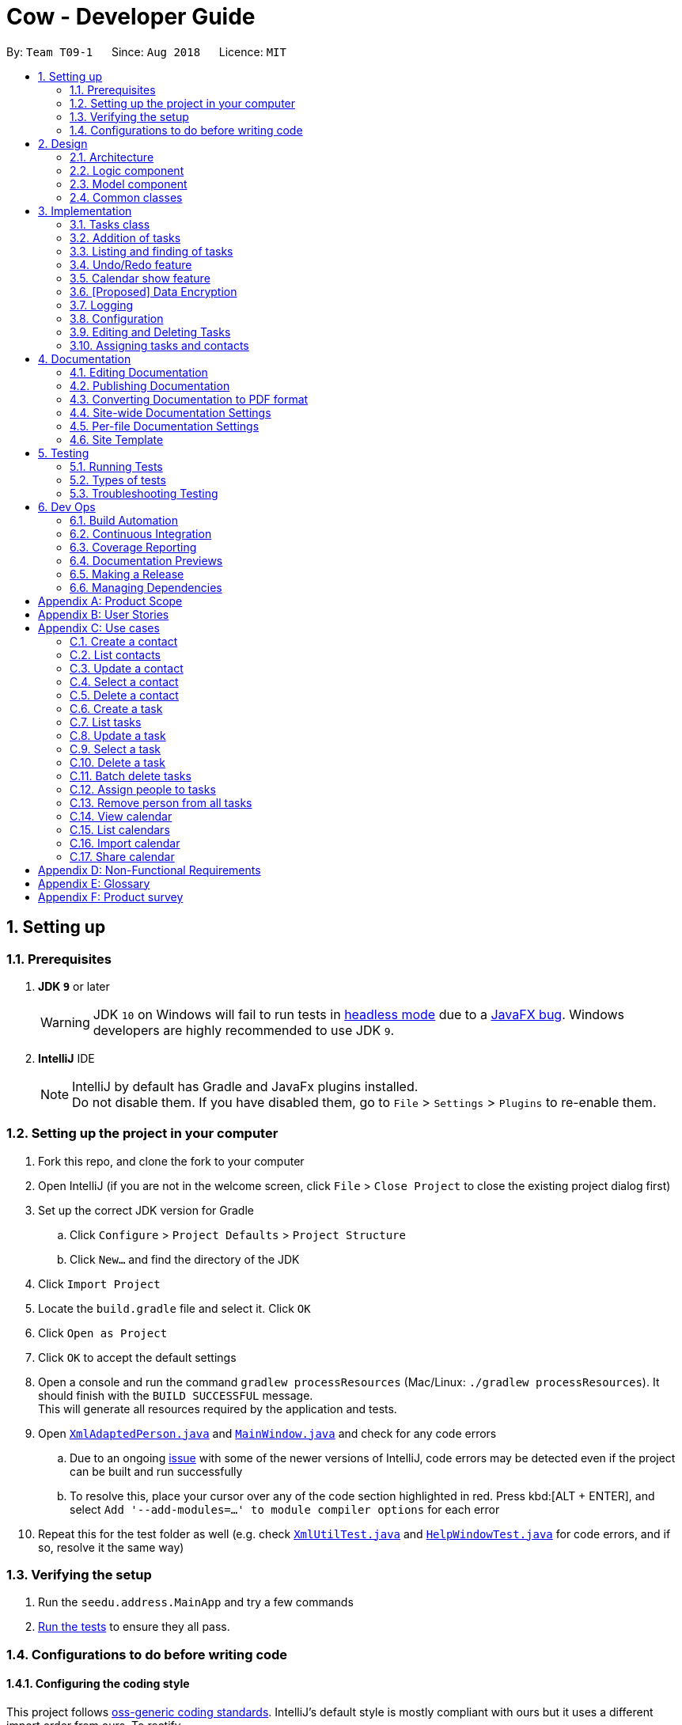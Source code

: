 = Cow - Developer Guide
:site-section: DeveloperGuide
:toc:
:toc-title:
:toc-placement: preamble
:sectnums:
:imagesDir: images
:stylesDir: stylesheets
:xrefstyle: full
ifdef::env-github[]
:tip-caption: :bulb:
:note-caption: :information_source:
:warning-caption: :warning:
:experimental:
endif::[]
:repoURL: https://github.com/CS2103-AY1819S1-T09-1/main

By: `Team T09-1`      Since: `Aug 2018`      Licence: `MIT`

== Setting up

=== Prerequisites

. *JDK `9`* or later
+
[WARNING]
JDK `10` on Windows will fail to run tests in <<UsingGradle#Running-Tests, headless mode>> due to a https://github.com/javafxports/openjdk-jfx/issues/66[JavaFX bug].
Windows developers are highly recommended to use JDK `9`.

. *IntelliJ* IDE
+
[NOTE]
IntelliJ by default has Gradle and JavaFx plugins installed. +
Do not disable them. If you have disabled them, go to `File` > `Settings` > `Plugins` to re-enable them.

=== Setting up the project in your computer

. Fork this repo, and clone the fork to your computer
. Open IntelliJ (if you are not in the welcome screen, click `File` > `Close Project` to close the existing project dialog first)
. Set up the correct JDK version for Gradle
.. Click `Configure` > `Project Defaults` > `Project Structure`
.. Click `New...` and find the directory of the JDK
. Click `Import Project`
. Locate the `build.gradle` file and select it. Click `OK`
. Click `Open as Project`
. Click `OK` to accept the default settings
. Open a console and run the command `gradlew processResources` (Mac/Linux: `./gradlew processResources`). It should finish with the `BUILD SUCCESSFUL` message. +
This will generate all resources required by the application and tests.
. Open link:{repoURL}/src/main/java/seedu/address/storage/XmlAdaptedPerson.java[`XmlAdaptedPerson.java`] and link:{repoURL}/src/main/java/seedu/address/ui/MainWindow.java[`MainWindow.java`] and check for any code errors
.. Due to an ongoing https://youtrack.jetbrains.com/issue/IDEA-189060[issue] with some of the newer versions of IntelliJ, code errors may be detected even if the project can be built and run successfully
.. To resolve this, place your cursor over any of the code section highlighted in red. Press kbd:[ALT + ENTER], and select `Add '--add-modules=...' to module compiler options` for each error
. Repeat this for the test folder as well (e.g. check link:{repoURL}/src/test/java/seedu/address/commons/util/XmlUtilTest.java[`XmlUtilTest.java`] and link:{repoURL}/src/test/java/seedu/address/ui/HelpWindowTest.java[`HelpWindowTest.java`] for code errors, and if so, resolve it the same way)

=== Verifying the setup

. Run the `seedu.address.MainApp` and try a few commands
. <<Testing,Run the tests>> to ensure they all pass.

=== Configurations to do before writing code

==== Configuring the coding style

This project follows https://github.com/oss-generic/process/blob/master/docs/CodingStandards.adoc[oss-generic coding standards]. IntelliJ's default style is mostly compliant with ours but it uses a different import order from ours. To rectify,

. Go to `File` > `Settings...` (Windows/Linux), or `IntelliJ IDEA` > `Preferences...` (macOS)
. Select `Editor` > `Code Style` > `Java`
. Click on the `Imports` tab to set the order

* For `Class count to use import with '\*'` and `Names count to use static import with '*'`: Set to `999` to prevent IntelliJ from contracting the import statements
* For `Import Layout`: The order is `import static all other imports`, `import java.\*`, `import javax.*`, `import org.\*`, `import com.*`, `import all other imports`. Add a `<blank line>` between each `import`

Optionally, you can follow the <<UsingCheckstyle#, UsingCheckstyle.adoc>> document to configure Intellij to check style-compliance as you write code.

==== Setting up CI

Set up Travis to perform Continuous Integration (CI) for your fork. See <<UsingTravis#, UsingTravis.adoc>> to learn how to set it up.

After setting up Travis, you can optionally set up coverage reporting for your team fork (see <<UsingCoveralls#, UsingCoveralls.adoc>>).

[NOTE]
Coverage reporting could be useful for a team repository that hosts the final version but it is not that useful for your personal fork.

Optionally, you can set up AppVeyor as a second CI (see <<UsingAppVeyor#, UsingAppVeyor.adoc>>).

[NOTE]
Having both Travis and AppVeyor ensures your App works on both Unix-based platforms and Windows-based platforms (Travis is Unix-based and AppVeyor is Windows-based)

== Design

[[Design-Architecture]]
=== Architecture

.Architecture Diagram
image::Architecture.png[width="600"]

The *_Architecture Diagram_* given above explains the high-level design of the App. Given below is a quick overview of each component.

[TIP]
The `.pptx` files used to create diagrams in this document can be found in the link:{repoURL}/docs/diagrams/[diagrams] folder. To update a diagram, modify the diagram in the pptx file, select the objects of the diagram, and choose `Save as picture`.

`Main` has only one class called link:{repoURL}/src/main/java/seedu/address/MainApp.java[`MainApp`]. It is responsible for,

* At app launch: Initializes the components in the correct sequence, and connects them up with each other.
* At shut down: Shuts down the components and invokes cleanup method where necessary.

<<Design-Commons,*`Commons`*>> represents a collection of classes used by multiple other components. Two of those classes play important roles at the architecture level.

* `EventsCenter` : This class (written using https://github.com/google/guava/wiki/EventBusExplained[Google's Event Bus library]) is used by components to communicate with other components using events (i.e. a form of _Event Driven_ design)
* `LogsCenter` : Used by many classes to write log messages to the App's log file.

The rest of the App consists of four components.

* <<Design-Ui,*`UI`*>>: The UI of the App.
* <<Design-Logic,*`Logic`*>>: The command executor.
* <<Design-Model,*`Model`*>>: Holds the data of the App in-memory.
* <<Design-Storage,*`Storage`*>>: Reads data from, and writes data to, the hard disk.

Each of the four components

* Defines its _API_ in an `interface` with the same name as the Component.
* Exposes its functionality using a `{Component Name}Manager` class.

For example, the `Logic` component (see the class diagram given below) defines it's API in the `Logic.java` interface and exposes its functionality using the `LogicManager.java` class.

.Class Diagram of the Logic Component
image::LogicClassDiagram.png[width="800"]

[discrete]
==== Events-Driven nature of the design

The _Sequence Diagram_ below shows how the components interact for the scenario where the user issues the command `delete 1`.

.Component interactions for `delete 1` command (part 1)
image::SDforDeletePerson.png[width="800"]

[NOTE]
Note how the `Model` simply raises a `AddressBookChangedEvent` when the Address Book data are changed, instead of asking the `Storage` to save the updates to the hard disk.

The diagram below shows how the `EventsCenter` reacts to that event, which eventually results in the updates being saved to the hard disk and the status bar of the UI being updated to reflect the 'Last Updated' time.

.Component interactions for `delete 1` command (part 2)
image::SDforDeletePersonEventHandling.png[width="800"]

[NOTE]
Note how the event is propagated through the `EventsCenter` to the `Storage` and `UI` without `Model` having to be coupled to either of them. This is an example of how this Event Driven approach helps us reduce direct coupling between components.

The sections below give more details of each component.

////
[[Design-Ui]]
=== UI component

.Structure of the UI Component
image::UiClassDiagram.png[width="800"]

*API* : link:{repoURL}/src/main/java/seedu/address/ui/Ui.java[`Ui.java`]

The UI consists of a `MainWindow` that is made up of parts e.g.`CommandBox`, `ResultDisplay`, `PersonListPanel`, `StatusBarFooter`, `BrowserPanel` etc. All these, including the `MainWindow`, inherit from the abstract `UiPart` class.

The `UI` component uses JavaFx UI framework. The layout of these UI parts are defined in matching `.fxml` files that are in the `src/main/resources/view` folder. For example, the layout of the link:{repoURL}/src/main/java/seedu/address/ui/MainWindow.java[`MainWindow`] is specified in link:{repoURL}/src/main/resources/view/MainWindow.fxml[`MainWindow.fxml`]

The `UI` component,

* Executes user commands using the `Logic` component.
* Binds itself to some data in the `Model` so that the UI can auto-update when data in the `Model` change.
* Responds to events raised from various parts of the App and updates the UI accordingly.
////

[[Design-Logic]]
=== Logic component

[[fig-LogicClassDiagram]]
.Structure of the Logic Component
image::LogicClassDiagram.png[width="800"]

*API* :
link:{repoURL}/src/main/java/seedu/address/logic/Logic.java[`Logic.java`]

.  `Logic` uses the `AppParser` class to parse the user command.
.  `AppParser` then sends the command to the appropriate module parser.
.  This results in a `Command` object which is executed by the `LogicManager`.
.  The command execution can affect the `Model` (e.g. adding a person) and/or raise events.
.  The result of the command execution is encapsulated as a `CommandResult` object which is passed back to the `Ui`.

Given below is the Sequence Diagram for interactions within the `Logic` component for the `execute("contacts delete 1")` API call.

.Interactions Inside the Logic Component for the `contacts delete 1` Command
image::DeletePersonSdForLogic.png[width="800"]

[[Design-Model]]
=== Model component

.Structure of the Model Component
image::ModelClassDiagram.png[width="800"]

*API* : link:{repoURL}/src/main/java/seedu/address/model/Model.java[`Model.java`]

The `Model`,

* stores a `UserPref` object that represents the user's preferences.
* stores the Address Book data.
* exposes an unmodifiable `ObservableList<Person>` and `ObservableList<Task>` that can be 'observed' e.g. the UI can be bound to this list so that the UI automatically updates when the data in the list change.
* does not depend on any of the other three components.

////
[[Design-Storage]]
=== Storage component

.Structure of the Storage Component
image::StorageClassDiagram.png[width="800"]

*API* : link:{repoURL}/src/main/java/seedu/address/storage/Storage.java[`Storage.java`]

The `Storage` component,

* can save `UserPref` objects in json format and read it back.
* can save the Address Book data in xml format and read it back.
////

[[Design-Commons]]
=== Common classes

Classes used by multiple components are in the `seedu.addressbook.commons` package.

== Implementation

This section describes some noteworthy details on how certain features are implemented.

// tag::tasks[]
=== Tasks class
image::TaskComponentClassDiagram.png[width="800"]

The `Task` class consists of list of `Tag` objects and a `Name` object, corresponding to the same classes in the `Person` namespace. It also has two `DateTime` objects, one for the start date and time and the other for the end date and time of the task.

The `DateTime` class encapsulates a Java `Calendar` object to store a date and time. It also includes methods to parse and validate date/time inputs from the user, and methods to return the date or time as a `String`.
// end::tasks[]

// tag::addtasks[]
=== Addition of tasks
Adding a task is fairly straightforward. The user command is given to the parser, which validates the input and creates the task and the objects it is associated with. One aspect with a more involved implementation is the accomodation of optional start date and time fields in the user input, which is illustrated here.

image::AddTaskSequenceDiagram.png[width="800"]

1. The `AddCommandParser` receives the input string and calls `ArgumentTokenizer.tokenize()` to create an `ArgumentMultiMap`.
2. It then creates a Date object for the current moment in time and uses the `INPUT_DATE_FORMAT` and `INPUT_TIME_FORMAT` `DateFormat` s in `DateTime` to parse the Date object into date and time strings in the correct format.
3. It then retrieves the start date and start time strings from `argMultiMap`, which returns an `Optional<String>` for each of them.
4. `orElse()` is then called on each `Optional<String>` to obtain the string encapsulated by the `Optional`, or the string for the current date/time if the `Optional` is empty.
5. Finally, `ParserUtil.parseDateTime()` is called with the resultant date and time strings.
// end::addtasks[]

// tag::listfindtasks[]
=== Listing and finding of tasks
==== Current Implementation

Listing and finding of tasks is facilitated by `ModelManager` and displayed through `TaskListPanel`.

`ModelManager` implements the following relevant methods:

* `ModelManager#updateFilteredTaskList(Predicate<Task> predicate)` --
Updates the the internal `filteredTasks` list with the predicate given. Exposed through the `Model` interface.
* `ModelManager#getFilteredTaskList()` -- Returns an unmodifiable view of the internal `filteredTasks` list that
updates with any changes to the baselist.
Exposed through the `Logic` and `Model` interfaces.

[NOTE]
`ModelManager#filteredTasks` is a JavaFX FilteredList around the unmodifiable list of tasks provided by `VersionedAddressBook#getTaskList())`. +


`TaskListPanel` is constructed with the JavaFX ObservableList returned by
`ModelManager#getFilteredTaskList()` when the application is started and displays it.

To find specific tasks, the appropriate predicate is passed into `ModelManager#updateFilteredTaskList()`, which updates
the `filteredTasks` list, propagating the change up to the `TaskListPanel` display.

Currently, there are 2 use cases where `ModelManager#updateFilteredTaskList()` is called, examples are given below.

image::TaskListFindModelSequenceDiagram.png[width="800"]

Case 1: On application startup or after running `tasks list` command

`ModelManager#updateFilteredTaskList()` is called with
`Model#PREDICATE_SHOW_ALL_TASKS` which returns _true_ for all tasks

image::TaskListLogicSequenceDiagram.png[width="800"]

Case 2: After running `tasks find [KEYWORDS]` command

`ModelManager#updateFilteredTaskList()` is called with
`NameContainsKeywordsPredicate` formed with the keywords provided,
which returns true only for tasks with keywords in the name.

image::TaskFindLogicSequenceDiagram.png[width="800"]

==== Design Considerations

The use of `ObservableList` and `FilteredList` from JavaFX saves us the trouble of handling task list updates.
Under this design, addition, updates and deletion of tasks will only need to interface with `VersionedAddressBook`,
and the lists for display will be updated through JavaFX.

If we were use Java Lists instead, events will need to be raised to update lists stored for display.

==== Future Enhancements

Currently, users can only search for tasks by name. Additional predicates can be added and exposed via commands to allow
users to search by assigned people or dates.

// end::listfindtasks[]

// tag::undoredo[]
=== Undo/Redo feature
==== Current Implementation

The undo/redo mechanism is facilitated by `VersionedAddressBook`.
It extends `AddressBook` with an undo/redo history, stored internally as an `addressBookStateList` and `currentStatePointer`.
Additionally, it implements the following operations:

* `VersionedAddressBook#commit()` -- Saves the current address book state in its history.
* `VersionedAddressBook#undo()` -- Restores the previous address book state from its history.
* `VersionedAddressBook#redo()` -- Restores a previously undone address book state from its history.

These operations are exposed in the `Model` interface as `Model#commitAddressBook()`, `Model#undoAddressBook()` and `Model#redoAddressBook()` respectively.

Given below is an example usage scenario and how the undo/redo mechanism behaves at each step.

Step 1. The user launches the application for the first time. The `VersionedAddressBook` will be initialized with the initial address book state, and the `currentStatePointer` pointing to that single address book state.

image::UndoRedoStartingStateListDiagram.png[width="800"]

Step 2. The user executes `delete 5` command to delete the 5th person in the address book. The `delete` command calls `Model#commitAddressBook()`, causing the modified state of the address book after the `delete 5` command executes to be saved in the `addressBookStateList`, and the `currentStatePointer` is shifted to the newly inserted address book state.

image::UndoRedoNewCommand1StateListDiagram.png[width="800"]

Step 3. The user executes `add n/David ...` to add a new person. The `add` command also calls `Model#commitAddressBook()`, causing another modified address book state to be saved into the `addressBookStateList`.

image::UndoRedoNewCommand2StateListDiagram.png[width="800"]

[NOTE]
If a command fails its execution, it will not call `Model#commitAddressBook()`, so the address book state will not be saved into the `addressBookStateList`.

Step 4. The user now decides that adding the person was a mistake, and decides to undo that action by executing the `undo` command. The `undo` command will call `Model#undoAddressBook()`, which will shift the `currentStatePointer` once to the left, pointing it to the previous address book state, and restores the address book to that state.

image::UndoRedoExecuteUndoStateListDiagram.png[width="800"]

[NOTE]
If the `currentStatePointer` is at index 0, pointing to the initial address book state, then there are no previous address book states to restore. The `undo` command uses `Model#canUndoAddressBook()` to check if this is the case. If so, it will return an error to the user rather than attempting to perform the undo.

The following sequence diagram shows how the undo operation works:

image::UndoRedoSequenceDiagram.png[width="800"]

The `redo` command does the opposite -- it calls `Model#redoAddressBook()`, which shifts the `currentStatePointer` once to the right, pointing to the previously undone state, and restores the address book to that state.

[NOTE]
If the `currentStatePointer` is at index `addressBookStateList.size() - 1`, pointing to the latest address book state, then there are no undone address book states to restore. The `redo` command uses `Model#canRedoAddressBook()` to check if this is the case. If so, it will return an error to the user rather than attempting to perform the redo.

Step 5. The user then decides to execute the command `list`. Commands that do not modify the address book, such as `list`, will usually not call `Model#commitAddressBook()`, `Model#undoAddressBook()` or `Model#redoAddressBook()`. Thus, the `addressBookStateList` remains unchanged.

image::UndoRedoNewCommand3StateListDiagram.png[width="800"]

Step 6. The user executes `clear`, which calls `Model#commitAddressBook()`. Since the `currentStatePointer` is not pointing at the end of the `addressBookStateList`, all address book states after the `currentStatePointer` will be purged. We designed it this way because it no longer makes sense to redo the `add n/David ...` command. This is the behavior that most modern desktop applications follow.

image::UndoRedoNewCommand4StateListDiagram.png[width="800"]

The following activity diagram summarizes what happens when a user executes a new command:

image::UndoRedoActivityDiagram.png[width="650"]

==== Design Considerations

===== Aspect: How undo & redo executes

* **Alternative 1 (current choice):** Saves the entire address book.
** Pros: Easy to implement.
** Cons: May have performance issues in terms of memory usage.
* **Alternative 2:** Individual command knows how to undo/redo by itself.
** Pros: Will use less memory (e.g. for `delete`, just save the person being deleted).
** Cons: We must ensure that the implementation of each individual command are correct.

===== Aspect: Data structure to support the undo/redo commands

* **Alternative 1 (current choice):** Use a list to store the history of address book states.
** Pros: Easy for new Computer Science student undergraduates to understand, who are likely to be the new incoming developers of our project.
** Cons: Logic is duplicated twice. For example, when a new command is executed, we must remember to update both `HistoryManager` and `VersionedAddressBook`.
* **Alternative 2:** Use `HistoryManager` for undo/redo
** Pros: We do not need to maintain a separate list, and just reuse what is already in the codebase.
** Cons: Requires dealing with commands that have already been undone: We must remember to skip these commands. Violates Single Responsibility Principle and Separation of Concerns as `HistoryManager` now needs to do two different things.
// end::undoredo[]

// tag::calendarshow[]
=== Calendar show feature
==== Current Implementation

The calendar show feature is facilitated by the `ModelManager`. It extends `ModelManager` with a calendar panel that allows the user to more easily view the tasks.

It exposes the following operations via the `Model` interface:

* `Model#updateCalendarMonth()` -- Saves the given calendar that encapsulates the month to be displayed in the calendar panel.
* `Model#getCalendarMonth()` -- Returns an `ObservableValue<Calendar>` for the calendar panel to identify which weekday the month begins with.

The basic flow when a user executes a `calendar show y/2018 m/12` command is illustrated in the following diagram:

image::CalendarShowCommandSequence.png[width="1280"]

Given below is an example usage scenario and how the calendar show mechanism behaves at each step.

Step 1. The user launches the application. The `MainWindow` class calls `Model#getCalendarMonth()` and `Model#getFilteredTaskList()` when creating the calendar panel. This initialises the calendar panel with an `ObservableList<Task>` and `ObservableValue<Calendar>` to allow it to perform UI updates when necessary.

Step 2. The calendar panel constructs a `GridPane` and initialises the cells with empty containers.

Step 3. The calendar panel registers listeners to the `ObservableValue<Calendar>` with a task that would empty grid cells and repopulate them with `ListView` elements that display the tasks starting on the corresponding dates.

Step 4. The user creates any number of tasks with start date in January 2018. The tasks will be stored appropriately.

Step 5. The user executes `calendars show y/2018 m/1`. The `calendars show` command calls `Model#updateCalendarMonth()`, listeners in the calendar panel to be notified of the changes.

==== Design Considerations

===== Aspect: Where to filter tasks by month for displaying in the calendar.

* **Alternative 1 (current choice):** Calendar object representing current month and full task list passed to calendar pane, all filter operations done in the calendar pane.
** Pros:
*** Less data duplication.
*** Allows effect of task filtering via the CLI to also be visible in the calendar view.
*** Allows display of tasks in adjacent months.
** Cons:
*** Slightly less efficient since each cell needs to filter the entire task list.
* **Alternative 1:** Done in the model
** Pros:
*** Application logic does not reside in the view layer.
** Cons:
*** Repeated filtering at multiple steps.
*** Task data is duplicated in multiple places.
*** Difficult to display events from adjacent months.

===== Aspect: Construction of grid cell.

* **Alternative 1 (current choice):** Delete and regenerate cell contents each time the month is changed
** Pros:
*** Ease of implementation.
** Cons:
*** Poorer performance, although this is insignificant since number of elements to be created/deleted is small and fixed.
* **Alternative 2:** Create and store `ListView` containers and reuse them.
** Pros:
*** Better performance, since deleting and recreating them incurs some computational cost.
** Cons:
*** There were some difficulties around creating a separate `UiPart` component that could be added as a child of a `VBox` element.
// end::calendarshow[]

// tag::dataencryption[]
=== [Proposed] Data Encryption

_{Explain here how the data encryption feature will be implemented}_

// end::dataencryption[]

=== Logging

We are using `java.util.logging` package for logging. The `LogsCenter` class is used to manage the logging levels and logging destinations.

* The logging level can be controlled using the `logLevel` setting in the configuration file (See <<Implementation-Configuration>>)
* The `Logger` for a class can be obtained using `LogsCenter.getLogger(Class)` which will log messages according to the specified logging level
* Currently log messages are output through: `Console` and to a `.log` file.

*Logging Levels*

* `SEVERE` : Critical problem detected which may possibly cause the termination of the application
* `WARNING` : Can continue, but with caution
* `INFO` : Information showing the noteworthy actions by the App
* `FINE` : Details that is not usually noteworthy but may be useful in debugging e.g. print the actual list instead of just its size

[[Implementation-Configuration]]
=== Configuration

Certain properties of the application can be controlled (e.g App name, logging level) through the configuration file (default: `config.json`).

// tag::editdeletetasks[]
=== Editing and Deleting Tasks

The code for editing and deleting tasks is actually pretty similar to how it is implemented for persons. This is a combination of adding support for two additional commands: `tasks edit` and `tasks delete` inside `TasksParser`, defining `EditCommand` and `DeleteCommand` themselves, and finally, adding `void updateTask(Task target, Task editedTask);` and `void deleteTask(Task target);` in the `Model` interface, and implementing them in the `ModelManager` class.

After any task is updated/deleted, `indicateAddressBookChanged()` is called to fire off the event such that the UI is updated.

To explain more clearly, you can see below a diagram of what happens when the user asked the program to edit a task:

image:EditCommandParser.jpg[]

image:EditCommand.jpg[]

// end::editdeletetasks[]

// tag::assigning-tasks-and-contacts[]
=== Assigning tasks and contacts
==== Current implementation

Tasks and contacts can be assigned to each other using the commands `tasks assign` and `contacts assign`. This many-to-many relationship is stored simply as a list of task IDs and person IDs in the Person and Task classes respectively.

The commands are parsed by `AssignCommand` in both `TasksParser` and `ContactsParser`. If both the specified task and contact are found, the task and person IDs will be added to `Person.taskIds` and `Task.personIds` respectively, and the edited objects will be saved to disk. As happens when the edit commands are run, `indicateAddressBookChanged()` is called to update the UI. The data flow is similar to the one for `EditCommand` in the previous section.

An alternative implementation that was considered was to model the many-to-many relationship using an `Assignment` class, which will act like a join table in relational databases. This would have slightly decoupled the `Person` and `Task` classes. However, we chose not to implement it this way as a `Person` will always be assigned to a `Task`, and also because implementing such a relationship with manually managed IDs is extremely complex without a relational database to abstract away the complexity.

==== Future Enhancements

Both implementations of `AssignCommand` are almost identical, and should be refactored.

Currently, assignments cannot be removed. The commands that will perform this task, `tasks unassign` and `contacts unassign`, are both slated to be implemented in v1.3.
// end::assigning-tasks-and-contacts[]

== Documentation

We use asciidoc for writing documentation.

[NOTE]
We chose asciidoc over Markdown because asciidoc, although a bit more complex than Markdown, provides more flexibility in formatting.

=== Editing Documentation

See <<UsingGradle#rendering-asciidoc-files, UsingGradle.adoc>> to learn how to render `.adoc` files locally to preview the end result of your edits.
Alternatively, you can download the AsciiDoc plugin for IntelliJ, which allows you to preview the changes you have made to your `.adoc` files in real-time.

=== Publishing Documentation

See <<UsingTravis#deploying-github-pages, UsingTravis.adoc>> to learn how to deploy GitHub Pages using Travis.

=== Converting Documentation to PDF format

We use https://www.google.com/chrome/browser/desktop/[Google Chrome] for converting documentation to PDF format, as Chrome's PDF engine preserves hyperlinks used in webpages.

Here are the steps to convert the project documentation files to PDF format.

.  Follow the instructions in <<UsingGradle#rendering-asciidoc-files, UsingGradle.adoc>> to convert the AsciiDoc files in the `docs/` directory to HTML format.
.  Go to your generated HTML files in the `build/docs` folder, right click on them and select `Open with` -> `Google Chrome`.
.  Within Chrome, click on the `Print` option in Chrome's menu.
.  Set the destination to `Save as PDF`, then click `Save` to save a copy of the file in PDF format. For best results, use the settings indicated in the screenshot below.

.Saving documentation as PDF files in Chrome
image::chrome_save_as_pdf.png[width="300"]

[[Docs-SiteWideDocSettings]]
=== Site-wide Documentation Settings

The link:{repoURL}/build.gradle[`build.gradle`] file specifies some project-specific https://asciidoctor.org/docs/user-manual/#attributes[asciidoc attributes] which affects how all documentation files within this project are rendered.

[TIP]
Attributes left unset in the `build.gradle` file will use their *default value*, if any.

[cols="1,2a,1", options="header"]
.List of site-wide attributes
|===
|Attribute name |Description |Default value

|`site-name`
|The name of the website.
If set, the name will be displayed near the top of the page.
|_not set_

|`site-githuburl`
|URL to the site's repository on https://github.com[GitHub].
Setting this will add a "View on GitHub" link in the navigation bar.
|_not set_

|`site-seedu`
|Define this attribute if the project is an official SE-EDU project.
This will render the SE-EDU navigation bar at the top of the page, and add some SE-EDU-specific navigation items.
|_not set_

|===

[[Docs-PerFileDocSettings]]
=== Per-file Documentation Settings

Each `.adoc` file may also specify some file-specific https://asciidoctor.org/docs/user-manual/#attributes[asciidoc attributes] which affects how the file is rendered.

Asciidoctor's https://asciidoctor.org/docs/user-manual/#builtin-attributes[built-in attributes] may be specified and used as well.

[TIP]
Attributes left unset in `.adoc` files will use their *default value*, if any.

[cols="1,2a,1", options="header"]
.List of per-file attributes, excluding Asciidoctor's built-in attributes
|===
|Attribute name |Description |Default value

|`site-section`
|Site section that the document belongs to.
This will cause the associated item in the navigation bar to be highlighted.
One of: `UserGuide`, `DeveloperGuide`, ``LearningOutcomes``{asterisk}, `AboutUs`, `ContactUs`

_{asterisk} Official SE-EDU projects only_
|_not set_

|`no-site-header`
|Set this attribute to remove the site navigation bar.
|_not set_

|===

=== Site Template

The files in link:{repoURL}/docs/stylesheets[`docs/stylesheets`] are the https://developer.mozilla.org/en-US/docs/Web/CSS[CSS stylesheets] of the site.
You can modify them to change some properties of the site's design.

The files in link:{repoURL}/docs/templates[`docs/templates`] controls the rendering of `.adoc` files into HTML5.
These template files are written in a mixture of https://www.ruby-lang.org[Ruby] and http://slim-lang.com[Slim].

[WARNING]
====
Modifying the template files in link:{repoURL}/docs/templates[`docs/templates`] requires some knowledge and experience with Ruby and Asciidoctor's API.
You should only modify them if you need greater control over the site's layout than what stylesheets can provide.
The SE-EDU team does not provide support for modified template files.
====

[[Testing]]
== Testing

=== Running Tests

There are three ways to run tests.

[TIP]
The most reliable way to run tests is the 3rd one. The first two methods might fail some GUI tests due to platform/resolution-specific idiosyncrasies.

*Method 1: Using IntelliJ JUnit test runner*

* To run all tests, right-click on the `src/test/java` folder and choose `Run 'All Tests'`
* To run a subset of tests, you can right-click on a test package, test class, or a test and choose `Run 'ABC'`

*Method 2: Using Gradle*

* Open a console and run the command `gradlew clean allTests` (Mac/Linux: `./gradlew clean allTests`)

[NOTE]
See <<UsingGradle#, UsingGradle.adoc>> for more info on how to run tests using Gradle.

*Method 3: Using Gradle (headless)*

Thanks to the https://github.com/TestFX/TestFX[TestFX] library we use, our GUI tests can be run in the _headless_ mode. In the headless mode, GUI tests do not show up on the screen. That means the developer can do other things on the Computer while the tests are running.

To run tests in headless mode, open a console and run the command `gradlew clean headless allTests` (Mac/Linux: `./gradlew clean headless allTests`)

=== Types of tests

We have two types of tests:

.  *GUI Tests* - These are tests involving the GUI. They include,
.. _System Tests_ that test the entire App by simulating user actions on the GUI. These are in the `systemtests` package.
.. _Unit tests_ that test the individual components. These are in `seedu.address.ui` package.
.  *Non-GUI Tests* - These are tests not involving the GUI. They include,
..  _Unit tests_ targeting the lowest level methods/classes. +
e.g. `seedu.address.commons.StringUtilTest`
..  _Integration tests_ that are checking the integration of multiple code units (those code units are assumed to be working). +
e.g. `seedu.address.storage.StorageManagerTest`
..  Hybrids of unit and integration tests. These test are checking multiple code units as well as how the are connected together. +
e.g. `seedu.address.logic.LogicManagerTest`


=== Troubleshooting Testing
**Problem: `HelpWindowTest` fails with a `NullPointerException`.**

* Reason: One of its dependencies, `HelpWindow.html` in `src/main/resources/docs` is missing.
* Solution: Execute Gradle task `processResources`.

== Dev Ops

=== Build Automation

See <<UsingGradle#, UsingGradle.adoc>> to learn how to use Gradle for build automation.

=== Continuous Integration

We use https://travis-ci.org/[Travis CI] and https://www.appveyor.com/[AppVeyor] to perform _Continuous Integration_ on our projects. See <<UsingTravis#, UsingTravis.adoc>> and <<UsingAppVeyor#, UsingAppVeyor.adoc>> for more details.

=== Coverage Reporting

We use https://coveralls.io/[Coveralls] to track the code coverage of our projects. See <<UsingCoveralls#, UsingCoveralls.adoc>> for more details.

=== Documentation Previews
When a pull request has changes to asciidoc files, you can use https://www.netlify.com/[Netlify] to see a preview of how the HTML version of those asciidoc files will look like when the pull request is merged. See <<UsingNetlify#, UsingNetlify.adoc>> for more details.

=== Making a Release

Here are the steps to create a new release.

.  Update the version number in link:{repoURL}/src/main/java/seedu/address/MainApp.java[`MainApp.java`].
.  Generate a JAR file <<UsingGradle#creating-the-jar-file, using Gradle>>.
.  Tag the repo with the version number. e.g. `v0.1`
.  https://help.github.com/articles/creating-releases/[Create a new release using GitHub] and upload the JAR file you created.

=== Managing Dependencies

A project often depends on third-party libraries. For example, Address Book depends on the http://wiki.fasterxml.com/JacksonHome[Jackson library] for XML parsing. Managing these _dependencies_ can be automated using Gradle. For example, Gradle can download the dependencies automatically, which is better than these alternatives. +
a. Include those libraries in the repo (this bloats the repo size) +
b. Require developers to download those libraries manually (this creates extra work for developers)

[appendix]
== Product Scope

Target User: NUS Computing students doing group projects

Target user profile: - is a student managing a project with multiple
team members - has a need to manage a significant number of contacts -
has a need to manage a significant number of tasks - prefer desktop apps
over other types - can type fast - prefers typing over mouse input - is
reasonably comfortable using CLI apps

Value proposition: manage tasks faster than a typical mouse/GUI driven
app

[appendix]
== User Stories

Priorities: High (must have) - `* * *`, Medium (nice to have) - `* *`,
Low (unlikely to have) - `*`

[cols=",,,",options="header",]
|=======================================================================
|Priority |As a… |I want to… |So that I can…
|`* * *` |user |CRUD Tasks |

|`* * *` |project manager |assign other tasks to people |track who’s
supposed to complete them and notify them that they are
supposed to complete the task

|`* * *` |project manager |see the tasks assigned to each person |know
what they’re supposed to do

|`* * *` |project manager |see an overview of all tasks and people
assigned |get a sense of the state of my project
and tasks

|`* * *` |existing user |search for people and tasks |quickly find the person or task I watn

|`* * *` |existing user |group tasks according to categories/tags
|manage a larger number of tasks easily

|`* *` |existing user |be alerted to tasks near their deadline |complete tasks on time

|`* *` |project manager |send email notifications to people I assigned tasks to
|ensure they are on track with tasks

|`* *` |user |see milestones visualised using a calendar |have a more chronological sense of my tasks

|`* *` |user |view team members’ calendars and share my own |coordinate
meetings and track progress

|`* *` |user |track the extent of others’ involvement in each task
|ensure fair distribution of credit

|`* *` |user |use this product as a web app |easily access my tasks/work
on all platforms

|`* *` |user |create recurring tasks |avoid repeatedly creating a new task for each recurrence

|`* *` |user |have Autocomplete when typing tags |find existing tags faster

|`*` |power user |create command aliases |enter commands more efficiently

|`*` |power user |vim-mode CLI |enter commands more efficiently

|`*` |power user |emacs-mode CLI |enter commands more efficiently
|=======================================================================

[appendix]
== Use cases

=== Create a contact

**MSS**

1.  User requests to add a person, together with all the attributes.
2.  Cow adds that person to the contacts.
+
Use case ends.

**Extensions**

[none]
* 1a. User provides an invalid attribute.
[none]
  ** 1a1. Cow shows an error message.
+
Use case ends.

=== List contacts

1.  User requests to list persons.
2.  Cow shows a list of persons.
+
Use case ends.

=== Update a contact

**MSS**

1.  User requests to list persons.
2.  Cow shows a list of persons.
3.  User requests to update a specific person in the list, together with
the new attributes.
4.  Cow updates the person with the given attribute.
+
Use case ends.

**Extensions**
[none]
* 2a. The list is empty.
+
Use case ends.
* 3a. User provides an invalid index.
[none]
** 3a1. Cow shows an error message.
+
Use case resumes at step 2.
* 3a. User provides an invalid attribute.
[none]
** 3a1. Cow shows an error message.
+
Use case resumes at step 2.

=== Select a contact

**MSS**

1. User requests to list contacts.
2. Cow shows a list of contacts.
3. User requests to select a specific contact in the list.
4. Cow selects the contact.
+
Use case ends.

**Extensions**

[none]
* 2a. The list is empty.
+
Use case ends.
* 3a. User provides an invalid index.
[none]
** 3a1. Cow shows an error message.
+
Use case resumes at step 2

=== Delete a contact

**MSS**

1.  User requests to list persons.
2.  Cow shows a list of persons.
3.  User requests to delete a specific person in the list.
4.  Cow deletes the person.
+
Use case ends.

**Extensions**

[none]
* 2a. The list is empty.
+
Use case ends
* 3a. User provides an invalid index.
[none]
** 3a1. AddressBook shows an error message.
+
Use case resumes at step 2.

=== Create a task

**MSS**

1.  User requests to add a task, together with all the attributes.
2.  Cow adds that task.
+
Use case ends.

**Extensions**
[none]
* 1a. User provides an invalid attribute.
[none]
** 1a1. Cow shows an error message.
+
Use case ends.

=== List tasks

1.  User requests to list tasks.
2.  Cow shows a list of tasks.
+
Use case ends.

=== Update a task

**MSS**

1.  User requests to list tasks.
2.  Cow shows a list of tasks.
3.  User requests to update a specific task in the list, together with the new attributes.
4.  Cow updates the task with the given attribute.
+
Use case ends.

**Extensions**
[none]
* 2a. The list is empty.
+
Use case ends.
* 3a. User provides an invalid index.
[none]
** 3a1. Cow shows an error message.
+
Use case resumes at step 2.
* 3a. User provides an invalid attribute.
[none]
** 3a1. Cow shows an error message.
+
Use case resumes at step 2

=== Select a task

**MSS**

1. User requests to list tasks.
2. Cow shows a list of tasks.
3. User requests to select a specific task in the list.
4. Cow selects the task.
+
Use case ends.

**Extensions**

[none]
* 2a. The list is empty.
+
Use case ends
* 3a. User provides an invalid index.
[none]
** 3a1. Cow shows an error message.
+
Use case resumes at step 2.

=== Delete a task

**MSS**

1.  User requests to list tasks.
2.  Cow shows a list of tasks.
3.  User requests to delete a specific task in the list.
4.  Cow deletes the task.
+
Use case ends.

**Extensions**

[none]
* 2a. The list is empty.
+
Use case ends
* 3a. User provides an invalid index.
[none]
** 3a1. Cow shows an error message.
+
Use case resumes at step 2

// tag::batchdeletetasks[]
=== Batch delete tasks

**MSS**

1. User requests to list tasks.
2. Cow shows a list of tasks.
3. User requests to delete a number of tasks in the list.
4. Cow deletes the specified tasks.
+
Use case ends.

**Extensions**

[none]
* 2a. The list is empty.
+
Use case ends.
* 3a. User provides a list of indices containing an invalid index.
[none]
** 3a1. Cow shows an error message.
Use case resumes at step 2
// end::batchdeletetasks[]

=== Assign people to tasks

**MSS**

1. User requests to list people.
2. Cow shows a list of people.
3. User requests to list tasks.
4. Cow shows a list of tasks.
5. User requests to assign a person to a task.
6. Cow assigns the person to the task.
+
Use case ends

**Extensions**

[none]
* 2a. The list is empty.
+
Use case ends.
* 4a. The list is empty.
+
Use case ends.
[none]
* 5a. User provides an invalid person or task index.
** 5a1. Cow shows an error message.
+
Use case ends.
* 5b. User requests to assign a person already assigned to the task.
** 5b1. Cow shows a message telling the user the person is already assigned.
+
Use case ends.

=== Remove person from all tasks

**MSS**

1. User searches for a contact.
2. Cow displays the contact.
3. User requests to view tasks assigned to the contact.
4. Cow displays a list of tasks assigned to the contact.
3. Unassign contact from all tasks by entering
`unassign_contact <contact_id> <task_id>`
4. Assign new contact to all tasks by entering
`unassign_contact <contact_id> <task_id>`.
5. Use case ends

=== View calendar

**MSS**

1. User requests to display calendar for specified month and year.
2. Cow displays the specified month and year in the calendar panel populated with tasks based on task end date.
+
Use case ends

=== List calendars

**MSS**

1. User requests to list calendars.
2. Cow displays list of all calendars I have access to, including shared calendars.
+
Use case ends

=== Import calendar

**MSS**

1. User requests to import calendar XML file and specifies calendar name.
2. Cow imports tasks contained in XML file into the a calendar with the specified name.
+
Use case ends

**Extensions**

[none]
* 2a. A calendar already exists with the specified name.
** 2a1. Cow notifies the user and merges the incoming calendar with the pre-existing calendar.
+
Use case ends.

=== Share calendar

**MSS**

1. User requests to share his calendar.
2. Cow exports an XML file containing all current existing tasks to the specified path.
+
Use case ends

[appendix]
== Non-Functional Requirements

* Disability friendly
** colour scheme
** compatibility with screen readers
** on-screen keyboard
* Infinitely scaleable (serverless backend on AWS Lambda-equivalent)
* Support alternative (better, faster) forms of storage
* Should work on any mainstream OS as long as it has Java 9 or higher
installed.
* Advanced analytics on tasks for work efficiency insights
* Remove all N+1 queries and O(n)
lookups

[appendix]
== Glossary

* Mainstream OS
** Windows, Linux, Unix, OS-X
* Tasks
** Text describing work to be done, may be attached to one or more
contacts
* Alternative storage
** Local/Remote databases
* Contact
** Represents a person, with name, email, etc.

[appendix]
== Product survey

* GitHub/GitLab/Bitbucket Issues
* Bugzilla
* Jira
* Launchpad
* Asana
* Trello
* Pen and paper
* Email
* Orgmode
